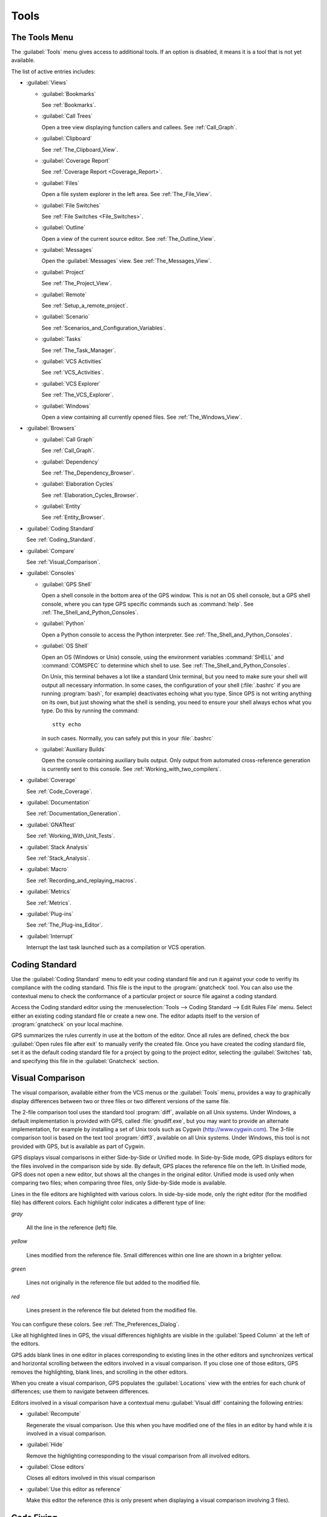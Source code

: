 .. _Tools:

*****
Tools
*****

.. index:: tools

.. _The_Tools_Menu:

The Tools Menu
==============

The :guilabel:`Tools` menu gives access to additional tools.  If an option
is disabled, it means it is a tool that is not yet available.

The list of active entries includes:

* :guilabel:`Views`

  * :guilabel:`Bookmarks`

    .. index:: bookmark

    See :ref:`Bookmarks`.

  * :guilabel:`Call Trees`

    Open a tree view displaying function callers and callees. See
    :ref:`Call_Graph`.

  * :guilabel:`Clipboard`

    See :ref:`The_Clipboard_View`.

  * :guilabel:`Coverage Report`

    See :ref:`Coverage Report <Coverage_Report>`.

  * :guilabel:`Files`

    Open a file system explorer in the left area.  See
    :ref:`The_File_View`.

  * :guilabel:`File Switches`

    See :ref:`File Switches <File_Switches>`.

  * :guilabel:`Outline`

    Open a view of the current source editor. See :ref:`The_Outline_View`.

  * :guilabel:`Messages`

    Open the :guilabel:`Messages` view.  See :ref:`The_Messages_View`.

  * :guilabel:`Project`

    See :ref:`The_Project_View`.

  * :guilabel:`Remote`

    See :ref:`Setup_a_remote_project`.

  * :guilabel:`Scenario`

    See :ref:`Scenarios_and_Configuration_Variables`.

  * :guilabel:`Tasks`

    See :ref:`The_Task_Manager`.

  * :guilabel:`VCS Activities`

    See :ref:`VCS_Activities`.

  * :guilabel:`VCS Explorer`

    See :ref:`The_VCS_Explorer`.

  * :guilabel:`Windows`

    Open a view containing all currently opened files.  See
    :ref:`The_Windows_View`.

* :guilabel:`Browsers`

  * :guilabel:`Call Graph`

    See :ref:`Call_Graph`.

  * :guilabel:`Dependency`

    See :ref:`The_Dependency_Browser`.

  * :guilabel:`Elaboration Cycles`

    See :ref:`Elaboration_Cycles_Browser`.

  * :guilabel:`Entity`

    See :ref:`Entity_Browser`.

* :guilabel:`Coding Standard`

  .. index:: Coding Standard

  See :ref:`Coding_Standard`.

* :guilabel:`Compare`

  .. index:: visual diff

  See :ref:`Visual_Comparison`.

* :guilabel:`Consoles`

  * :guilabel:`GPS Shell`

    .. index:: shell

    Open a shell console in the bottom area of the GPS window.  This
    is not an OS shell console, but a GPS shell console, where you can
    type GPS specific commands such as :command:`help`.  See
    :ref:`The_Shell_and_Python_Consoles`.

  * :guilabel:`Python`

    .. index:: python

    Open a Python console to access the Python interpreter.  See
    :ref:`The_Shell_and_Python_Consoles`.

  * :guilabel:`OS Shell`

    .. index:: shell

    Open an OS (Windows or Unix) console, using the environment variables
    :command:`SHELL` and :command:`COMSPEC` to determine which shell to
    use. See :ref:`The_Shell_and_Python_Consoles`.

    On Unix, this terminal behaves a lot like a standard Unix terminal, but
    you need to make sure your shell will output all necessary
    information. In some cases, the configuration of your shell
    (:file:`.bashrc` if you are running :program:`bash`, for example)
    deactivates echoing what you type. Since GPS is not writing anything on
    its own, but just showing what the shell is sending, you need to ensure
    your shell always echos what you type.  Do this by running the
    command::

      stty echo
      
    in such cases.  Normally, you can safely put this in your
    :file:`.bashrc`

  * :guilabel:`Auxiliary Builds`

    Open the console containing auxiliary buils output. Only output from
    automated cross-reference generation is currently sent to this console.
    See :ref:`Working_with_two_compilers`.

* :guilabel:`Coverage`

  .. index:: code coverage

  See :ref:`Code_Coverage`.

* :guilabel:`Documentation`

  .. index:: documentation

  See :ref:`Documentation_Generation`.

* :guilabel:`GNATtest`

  .. index:: gnattest

  See :ref:`Working_With_Unit_Tests`.

* :guilabel:`Stack Analysis`

  .. index:: stack analysis

  See :ref:`Stack_Analysis`.

* :guilabel:`Macro`

  .. index:: macros

  See :ref:`Recording_and_replaying_macros`.

* :guilabel:`Metrics`

  .. index:: metrics

  See :ref:`Metrics`.

* :guilabel:`Plug-ins`

  .. index:: plug-ins

  See :ref:`The_Plug-ins_Editor`.

* :guilabel:`Interrupt`

  .. index:: interrupt

  Interrupt the last task launched such as a compilation or VCS operation.

.. _Coding_Standard:

Coding Standard
===============

.. index:: coding standard

Use the :guilabel:`Coding Standard` menu to edit your coding standard file
and run it against your code to verifiy its compliance with the coding
standard.  This file is the input to the :program:`gnatcheck` tool.  You
can also use the contextual menu to check the conformance of a particular
project or source file against a coding standard.

Access the Coding standard editor using the :menuselection:`Tools -->
Coding Standard --> Edit Rules File` menu.  Select either an existing
coding standard file or create a new one. The editor adapts itself to the
version of :program:`gnatcheck` on your local machine.

GPS summarizes the rules currently in use at the bottom of the editor. Once
all rules are defined, check the box :guilabel:`Open rules file after exit`
to manually verify the created file.  Once you have created the coding
standard file, set it as the default coding standard file for a project by
going to the project editor, selecting the :guilabel:`Switches` tab, and
specifying this file in the :guilabel:`Gnatcheck` section.

.. _Visual_Comparison:

Visual Comparison
=================

.. index:: visual diff

The visual comparison, available either from the VCS menus or the
:guilabel:`Tools` menu, provides a way to graphically display differences
between two or three files or two different versions of the same file.

The 2-file comparison tool uses the standard tool :program:`diff`,
available on all Unix systems. Under Windows, a default implementation is
provided with GPS, called :file:`gnudiff.exe`, but you may want to provide
an alternate implementation, for example by installing a set of Unix tools
such as Cygwin (`http://www.cygwin.com <http://www.cygwin.com>`_).  The
3-file comparison tool is based on the text tool :program:`diff3`,
available on all Unix systems. Under Windows, this tool is not provided
with GPS, but is available as part of Cygwin.

GPS displays visual comparisons in either Side-by-Side or Unified mode.  In
Side-by-Side mode, GPS displays editors for the files involved in the
comparison side by side.  By default, GPS places the reference file on the
left. In Unified mode, GPS does not open a new editor, but shows all the
changes in the original editor.  Unified mode is used only when comparing
two files; when comparing three files, only Side-by-Side mode is available.

Lines in the file editors are highlighted with various colors.  In
side-by-side mode, only the right editor (for the modified file) has
different colors.  Each highlight color indicates a different type of line:

*gray*

 All the line in the reference (left) file.

*yellow*

  Lines modified from the reference file. Small differences within one line
  are shown in a brighter yellow.

*green*

  Lines not originally in the reference file but added to the modified
  file.

*red*

  Lines present in the reference file but deleted from the modified file.

You can configure these colors. See :ref:`The_Preferences_Dialog`.

Like all highlighted lines in GPS, the visual differences highlights are
visible in the :guilabel:`Speed Column` at the left of the editors.

GPS adds blank lines in one editor in places corresponding to existing
lines in the other editors and synchronizes vertical and horizontal
scrolling between the editors involved in a visual comparison.  If you
close one of those editors, GPS removes the highlighting, blank lines, and
scrolling in the other editors.

When you create a visual comparison, GPS populates the
:guilabel:`Locations` view with the entries for each chunk of differences;
use them to navigate between differences.

Editors involved in a visual comparison have a contextual menu
:guilabel:`Visual diff` containing the following entries:

* :guilabel:`Recompute`

  Regenerate the visual comparison.  Use this when you have modified one of
  the files in an editor by hand while it is involved in a visual
  comparison.

* :guilabel:`Hide`

  Remove the highlighting corresponding to the visual comparison from all
  involved editors.

* :guilabel:`Close editors`

  Closes all editors involved in this visual comparison

* :guilabel:`Use this editor as reference`

  Make this editor the reference (this is only present when displaying a
  visual comparison involving 3 files).

.. index:: screen shot
.. image:: visual-diff.jpg

.. _Code_Fixing:

Code Fixing
===========

.. index:: code fixing
.. index:: wrench icon

GPS provides an interactive mechanism to correct or improve your source
code based on error and warning messages generated by the GNAT compiler.
This capability is integrated with the :guilabel:`Locations` view (see
:ref:`The_Locations_View`): when GPS can make use of a compiler message, it
adds an icon on the left of the line.

If a wrench icon is displayed and you left-click on it, the code is fixed
automatically, and you will see the change in the corresponding source editor.
This occurs when a simple fix, such as the addition of a missing semicolon,
is sufficient to resolve the error.

Right-click on the icon to display a contextual menu with text explaining
the action that would be performed on a left-click.  Displaying a
contextual menu anywhere else on the message line provides an option called
:guilabel:`Auto Fix`, giving you access to the same information. For the
previous example of a missing semicolon, the menu contains an entry
labelled :guilabel:`Add expected string ";"`.  You can choose to
:guilabel:`Apply to this occurrence` or :guilabel:`Apply to all similar
errors`.  The latter option applies the same simple fix to all errors that
are the same, based on parsing the error message.  The wrench icon is
removed once the code change has been made.

For more complex errors where more than one change is possible, GPS
displays a wrench icon with a blue plus sign.  Clicking the icon displays a
contextual menu listing the possible fixes. For example, this is displayed
when an ambiguity in resolving an entity is reported by the compiler.

Right-clicking on a message with a fix opens a contextual menu with an
entry :guilabel:`Auto Fix`. Fixes that can be applied by clicking on the
wrench are also available through that menu. In addition, if GPS considers
one of the fixes to be safe, it provides additional menu entries to apply
fixes at multiple locations:

*Fix all simple style errors and warnings*

  Offered only when the selected message is a style warning or error.
  Fixes all other style warnings and errors for which a unique simple fix
  is available.

*Fix all simple errors*

  Fixes all errors messages for which a unique simple fix is available

.. _Documentation_Generation:

Documentation Generation
========================

.. index:: documentation generation

GPS provides a documentation generator that processes source files and
generates annotated HTML files.

This generator uses the source cross-reference information (for example,
what is generated by the GNAT compiler for Ada files) so you must ensure
cross-reference information exists before generating documentation.  The
generator also relies on standard comments it extracts from the source,
but, unlike other similar tools, you do not need to put any special tokens
or macros in your comments. The engine in charge of extracting the
comments, together with the cross-reference engine, gives GPS all the
information it needs to generate accurate documentation.

.. highlight:: ada

By default, GPS puts the documentation into a directory called :file:`doc`,
under the object directory of the root project loaded in GPS. If no object
directory exists, it is created in the same directory as the root
project. This behavior can be modified by specifying the attribute
:guilabel:`Documentation_Dir` in the package IDE of your root project::

  project P is
     package IDE is
        for Documentation_Dir use "html";
     end IDE;
  end P;

Once the documentation is generated, GPS loads the main documentation file
in your default editor.

The documentation generator uses a set of templates files to control the
final rendering, so you can precisely control the formatting of the
generated documentation. The templates used for generating the
documentation are found in :file:`<install_dir>/share/gps/docgen2`.  Change
those files if you need a different layout from the default.

You can also use user-defined structured comments to improve the generated
documentation. These use XML-like tags. To define your own set of tags,
refer to the GPS Python extension documentation (:menuselection:`Help -->
Python extensions`).  The string values inside those tags are handled
similar to regular XML: extra whitespace is ignored. One exception is that
layout is preserved in the following cases:

*The line starts with "- " or "\* "*

  GPS makes sure a proper line end precedes the line. This allows lists in
  comments.

*The line starts with a capital letter*

  GPS keeps the preceding line end.

GPS defines some default tags in
:file:`<install_dir>/share/gps/plug-ins/docgen_base_tags.py`. The tags
handled are:

*summary*

  Short summary of what a package or method is doing.

*description*

  Full description of what a package or method is doing.

*parameter (attribute "name" is expected)*

  Description of the parameter named "name".

*exception*

  Description of possible exceptions raised by the method.

*seealso*

  Reference to another object, such as package, method, or type.

*c_version*

  For bindings, the version of the C file.

*group*

  For packages, this builds an index of all packages in the project grouped by
  categories.

*code*

  When the layout of the value of the node needs to be preserved. The text is
  displayed using a fixed font (monospace).

The following sample shows how those tags are translated::

  --  <description>
  --    This is the main description for this package. It can contain a complete
  --    description with some xml characters as < or >.
  --  </description>
  --  <group>Group1</group>
  --  <c_version>1.0.0</c_version>
  package Pkg is

     procedure Test (Param : Integer);
     --  <summary>Test procedure with a single parameter</summary>
     --  <parameter name="Param">An Integer</parameter>
     --  <exception>No exception</exception>
     --  <seealso>Test2</seealso>

     procedure Test2 (Param1 : Integer; Param2 : Natural);
     --  <summary>Test procedure with two parameters</summary>
     --  <parameter name="Param1">An Integer</parameter>
     --  <parameter name="Param2">A Natural</parameter>
     --  <exception>System.Assertions.Assert_Failure if Param1 < 0</exception>
     --  <seealso>Test</seealso>

  end Pkg;
  
Its documentation will be:

.. index:: screen shot
.. image:: docgen.jpg

Invoke the documentation generator from the :menuselection:`Tools ->
Documentation` menu:

*Generate project*

  Generate documentation for all files in the loaded project.

*Generate projects & subprojects*

  Generate documentation for all files in the loaded project and its
  subprojects.

*Generate current file*

  Generate documentation for the current file.

*Generate for...*

  Open a File Selector Dialog (see :ref:`The_File_Selector`) and generate
  documentation for the specified file.

In addition, when relevant (depending on the context), right-clicking
displays a :guilabel:`Documentation` contextual menu.

Select the entry called :guilabel:`Generate for <filename>` from a source
file contextual menu to generate documentations for that file, and if it
exists, its corresponding body (see :ref:`The_Preferences_Dialog`).  From a
project contextual menu (see :ref:`The_Project_View`), you have the choice
of generating documentation for all files in the selected project only or
from the selected project and all subprojects.  Find the list of all
documentation options in :ref:`The_Preferences_Dialog`.

The documentation generator relies on the :file:`.ali` files created by
GNAT.  Depending on the version of GNAT used, the following restrictions
may or may not apply:

* A type named *type* may be generated in the type index.

* Parameters and objects of private generic types may be considered to be
  types.

.. _Working_With_Unit_Tests:

Working With Unit Tests
=======================

GPS uses :program:`gnattest`, a tool that creates unit-test stubs as well
as a test driver infrastructure (harness).  It can generate harnesses for a
project hierarchy, a single project or a package.  Launch harness
generation process from the :menuselection:`Tools --> GNATtest` menu or a
contextual menu.

After a harness project has been generated, GPS switches to it, allowing
you to implement tests, compile and run the harness.  You can exit the
harness project and return to original project at any point.

The GNATtest Menu
-----------------

The :guilabel:`GNATtest` submenu is found in the :guilabel:`Tools` global
menu and contains the following entries:

*Generate unit test setup*

  Generate harness for the root project.

*Generate unit test setup recursive*

  Generate harness for the root project and subprojects.

*Show not implemented tests*

  Find tests that have have never been modified and list them in the
  :guilabel:`Locations` view. This menu is only active in the harness
  project.

*Exit from harness project*

  Return from harness to original project.

The Contextual Menu
-------------------

When relevant to the context, right-clicking displays GNATtest-related
contextual menu entries.  The contextual menu for a source file containing
a library package declaration has a :menuselection:`GNATtest --> Generate
unit test setup for <file>` menu that generates the harness for that
package.  The contextual menu for a project, (see :ref:`The_Project_View`),
has a :menuselection:`GNATtest --> Generate unit test setup for <project>`
menu that generates the harness for the entire project.  The
:menuselection:`GNATtest --> Generate unit test setup for <project>
recursive` menu generates a harness for whole hierarchy of projects. If a
harness project already exists, the :menuselection:`GNATtest --> Open
harness project` menu opens the harness project.

While a harness project is open, you can simply navigate between the tested
routine and its test code.  Clicking on the name of a tested routine
produces the :menuselection:`GNATtest --> Go to test case`,
:menuselection:`GNATtest --> Go to test setup`, and
:menuselection:`GNATtest --> Go to test teardown` menus .  The contextual
menu for source files of test cases or setup and teardown code has a
:menuselection:`GNATtest --> Go to <routine>` menu to go to the code being
tested.

Project Properties
------------------

You configure GNATtest's behavior through the GNATtest page in
:ref:`The_Project_Properties_Editor`.

.. _Metrics:

Metrics
=======

.. index:: Metrics

GPS provides an interface to the GNAT software metrics generation tool
:program:`gnatmetric`.  Metrics can be computed for one source file, the
current project, or the current project and all its imported subprojects

Invoke the metrics generator from the :menuselection:`Tools --> Metrics`
menu or the contextual menu.

The Metrics Menu
----------------

The :guilabel:`Metrics` submenu is available from the :guilabel:`Tools`
global menu and contains:

*Compute metrics for current file*

  Generate metrics for the current source file.

*Compute metrics for current project*

  Generate metrics for all files in the current project.

*Compute metrics for current project and subprojects*

  Generate metrics for all files in the current project and subprojects.

The Contextual Menu
-------------------

When relevant to the context, right-clicking displays metrics-related
contextual menu entries.  The contextual menu for a source file has an
entry :guilabel:`Metrics for file` that generates the metrics for the
current file.  The contextual menu for a project (see
:ref:`The_Project_View`) has an entry :guilabel:`Metrics for project` that
generates the metrics for all files in the project.

After computing the requested metrics, GPS displays a new window in the
left area showing the computed metrics in a hierarchical tree form,
arranged first by files and then by scopes inside the files.
Double-clicking any of the files or scopes opens the corresponding source
location in the editor. GPS displays any errors encountered during metrics
computation in the :guilabel:`Locations` view.

.. _Code_Coverage:

Code Coverage
=============

.. index:: Code Coverage

GPS is integrated with :program:`gcov`, the GNU code coverage utility.
Within GPS, you can compute, load, and visualize code coverage information.
You can do this for individual files, for each file of the current project,
for individual projects in a hierarchy, or for the entire project hierarchy
currently loaded by GPS.

Once computed and loaded, GPS summarizes the coverage information in a
graphical report, formatted as a tree-view with percentage bars for each
item, and uses it to decorate source code through line highlighting and
coverage annotations.

You will find all coverage related operations in the :menuselection:`Tools
--> Coverage` menu.  Before GPS can load coverage information, it must be
computed, for example by using the :menuselection:`Tools --> Coverage -->
Gcov --> Compute coverage files` menu.  After each coverage computation,
GPS tries to load the needed information and reports errors for missing or
corrupted :file:`.gcov` files.

To produce coverage information from :program:`gcov`, your project must be
compiled with the :command:`-fprofile-arcs` and :command:`-ftest-coverage`
switches, respectively the :guilabel:`Instrument arcs` and :guilabel:`Code
coverage` entries in :ref:`The_Project_Properties_Editor` and executed.

Coverage Menu
-------------

The :menuselection:`Tools --> Coverage` menu has a number of entries,
depending on the context:

* :menuselection:`Gcov --> Compute coverage files`

  Generate the :file:`.gcov` files for loaded projects that have been
  compiled and executed.

* :menuselection:`Gcov --> Remove coverage files`

  Delete all the :file:`.gcov` file for loaded projects.

* :menuselection:`Show report`

  Open a new window summarizing the coverage information currently loaded
  in GPS.

* :menuselection:`Load data for all projects`

  Load (or reload) coverage information for every project and subproject.

* :menuselection:`Load data for project `XXX``

  Load or re-load coverage information for the project `XXX`.

* :menuselection:`Load data for xxxxxxxx.xxx`

  Load (or reload) coverage information for the specified source file.

* :menuselection:`Clear coverage from memory`

  Remove all coverage information loaded in GPS.

The Contextual Menu
-------------------

When clicking on a project, file or subprogram entity (including the
entities listed in the coverage report), you will see a :guilabel:`Coverage`
submenu containing the following options, depending on the type of entity
selected.  For example, if you click on a file, the options are:

* :guilabel:`Show coverage information`

  Display an annotation column on the left side of the current source
  editor to indicate which lines are covered and which are not.  Lines that
  are not covered are also listed in the :guilabel:`Locations` view.  See
  :ref:`The_Locations_View`.

* :guilabel:`Hide coverage information`

  Remove the annotation column from the current source editor and clear
  converage information from the :guilabel:`Locations` view.

* :guilabel:`Load data for xxxxxxxx.xxx`

  Load (or reload) coverage information for the specified source file.

* :guilabel:`Remove data of `xxxxxxxx.xxx`

  Delete coverage information from the specified source file.

* :guilabel:`Show Coverage report`

  Open a new window summarizing the coverage information. (This entry
  appears only if the contextual menu has been created from outside the
  Coverage Report.)

The Coverage Report
-------------------

.. _Coverage_Report:

Once GPS loads coverage information, it displays a graphical coverage
report containing a tree of Projects, Files and Subprograms with
corresponding coverage information for each shown in a column on the side.

.. index:: screen shot
.. image:: report-of-analysis_tree.jpg

The contextual menus generated for this report contain, in addition to
the regular entries, some specific Coverage Report options allowing you to
expand or fold the tree, or to display flat lists of files or subprograms
instead of a tree. A flat list of files looks like:

.. index:: screen shot
.. image:: report-of-analysis_flat.jpg

GPS and :program:`gcov` both support many different programming languages,
so code coverage features are available in GPS for many languages. But
subprogram coverage details are not available for every supported language.
If you change the current main project in GPS, using the
:menuselection:`Project --> Open` menu, for example, GPS deletes all loaded
coverage information for the loaded project.

.. _Stack_Analysis:

Stack Analysis
==============

.. index:: Stack Analysis

GPS provides an interface to :program:`GNATstack`, the static stack
analysis tool.  This interface is only availbale if you have the
:file:`gnatstack` executable installed and available on your path.  GPS
computes, loads, and visually displays stack usage information for the
entire project hierarchy.  You can enter stack usage information for
unknown and unbounded calls within GPS.

Once computed and loaded, GPS summarizes the stack usage information in a
report and uses it to annotate source code with stack usage
annotations. The largest stack usage path is loaded into the
:guilabel:`Locations` view.  See :ref:`The_Locations_View`.

Specify stack usage information for undefined subprograms by adding one or
more :file:`.ci` files to the set of GNATStack switches in the `Switches`
attribute of the :samp:`Stack` package of your root project.  For example::

  project P is
     package Stack is
        for Switches use ("my.ci");
     end Stack;
  end P;
  

You can also specify this information by using the :guilabel:`GNATStack`
page of the :guilabel:`Switches` section in the
:ref:`The_Project_Properties_Editor`.  Use :ref:`The Stack Usage Editor
<The_Stack_Usage_Editor>` to edit stack usage information for undefined
subprograms.

The Stack Analysis Menu
-----------------------

Access all the stack analysis operations via the
:menuselection:`Tools --> Stack Analysis` menu:

*Analyze stack usage*

  Generate stack usage information for the root project.

*Open undefined subprograms editor*

  Open the undefined subprograms editor.

*Load last stack usage*

  Load (or reload) the latest stack usage information for the root project.

*Clear stack usage data*

  Remove stack analysis data loaded in GPS and any associated information such
  as annotations in source editors.


The Contextual Menu
-------------------

The contextual menu for a project, file or subprogram entity (including the
entities listed in the coverage report) has a :guilabel:`Stack Analysis`
submenu containing the following options, dependong on the type of entity
selected:

*Show stack usage*

  Show stack usage information for every subprogram in the currently
  selected file.

*Hide stack usage*

  Hide stack usage information for every subprogram in the currently
  selected file.

*Call tree for xxx*

  Open the :guilabel:`Call Tree` view for the currently selected subprogram.

The Stack Usage Report
----------------------

.. _The_Stack_Usage_Report:

Once GPS has loaded the stack usage information, it displays a report
containing a summary of the stack analysis.

The Stack Usage Editor
----------------------

.. _The_Stack_Usage_Editor:

The :guilabel:`Stack Usage Editor` allows you to specify the stack usage of
undefined subprograms so these values can be used to refine results of
future analysis.

.. index:: screen shot
.. image:: stack-usage-editor.jpg

The :guilabel:`Stack Usage Editor` contains two main areas. The notebook on
the top allows you to select the file to edit. It displays the contents of the
file and allows you to enter or change the stack usage of subprograms in
it. The table in the bottom area displays all subprograms whose stack usage
information is not specified and allows you to set them.

Specify the stack usage information for subprograms by clicking in the
stack usage column to the right of the subprogram's name.  When you specify
a value in the bottom table, the subprogram is moved to the top table of
the currently selected file. When a negative value is specified, the
subprogram is moved to the bottom table.

GPS saves all changes when the stack usage editor window is closed.
